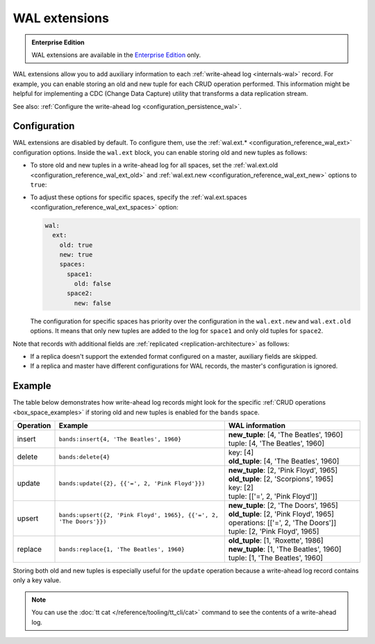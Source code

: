 ..  _wal_extensions:

WAL extensions
==============

..  admonition:: Enterprise Edition
    :class: fact

    WAL extensions are available in the `Enterprise Edition <https://www.tarantool.io/compare/>`_ only.

WAL extensions allow you to add auxiliary information to each :ref:`write-ahead log <internals-wal>` record.
For example, you can enable storing an old and new tuple for each CRUD operation performed.
This information might be helpful for implementing a CDC (Change Data Capture) utility
that transforms a data replication stream.

See also: :ref:`Configure the write-ahead log <configuration_persistence_wal>`.

..  _wal_extensions_configuration:

Configuration
-------------

WAL extensions are disabled by default.
To configure them, use the :ref:`wal.ext.* <configuration_reference_wal_ext>` configuration options.
Inside the ``wal.ext`` block, you can enable storing old and new tuples as follows:

*   To store old and new tuples in a write-ahead log for all spaces, set the
    :ref:`wal.ext.old <configuration_reference_wal_ext_old>` and :ref:`wal.ext.new <configuration_reference_wal_ext_new>`
    options to ``true``:

    ..  literalinclude:: /code_snippets/snippets/config/instances.enabled/persistence_wal/config.yaml
        :language: yaml
        :start-at: ext:
        :end-at: old: true
        :dedent:

*   To adjust these options for specific spaces, specify the :ref:`wal.ext.spaces <configuration_reference_wal_ext_spaces>` option:

    ..  code-block:: yaml

        wal:
          ext:
            old: true
            new: true
            spaces:
              space1:
                old: false
              space2:
                new: false

    The configuration for specific spaces has priority over the configuration in the ``wal.ext.new`` and ``wal.ext.old``
    options.
    It means that only new tuples are added to the log for ``space1`` and only old tuples for ``space2``.

Note that records with additional fields are :ref:`replicated <replication-architecture>` as follows:

*   If a replica doesn't support the extended format configured on a master, auxiliary fields are skipped.
*   If a replica and master have different configurations for WAL records, the master's configuration is ignored.

..  _wal_extensions_example:

Example
-------

The table below demonstrates how write-ahead log records might look
for the specific :ref:`CRUD operations <box_space_examples>`
if storing old and new tuples is enabled for the ``bands`` space.

..  container:: table

    ..  list-table::
        :widths: 10 50 40
        :header-rows: 1

        *   -   Operation
            -   Example
            -   WAL information
        *   -   insert
            -   ``bands:insert{4, 'The Beatles', 1960}``
            -   | **new_tuple**: [4, 'The Beatles', 1960]
                | tuple: [4, 'The Beatles', 1960]
        *   -   delete
            -   ``bands:delete{4}``
            -   | key: [4]
                | **old_tuple**: [4, 'The Beatles', 1960]
        *   -   update
            -   ``bands:update({2}, {{'=', 2, 'Pink Floyd'}})``
            -   | **new_tuple**: [2, 'Pink Floyd', 1965]
                | **old_tuple**: [2, 'Scorpions', 1965]
                | key: [2]
                | tuple: [['=', 2, 'Pink Floyd']]
        *   -   upsert
            -   ``bands:upsert({2, 'Pink Floyd', 1965}, {{'=', 2, 'The Doors'}})``
            -   | **new_tuple**: [2, 'The Doors', 1965]
                | **old_tuple**: [2, 'Pink Floyd', 1965]
                | operations: [['=', 2, 'The Doors']]
                | tuple: [2, 'Pink Floyd', 1965]
        *   -   replace
            -   ``bands:replace{1, 'The Beatles', 1960}``
            -   | **old_tuple**: [1, 'Roxette', 1986]
                | **new_tuple**: [1, 'The Beatles', 1960]
                | tuple: [1, 'The Beatles', 1960]

Storing both old and new tuples is especially useful for the ``update``
operation because a write-ahead log record contains only a key value.

.. NOTE::

    You can use the :doc:`tt cat </reference/tooling/tt_cli/cat>` command to see the contents of a write-ahead log.
